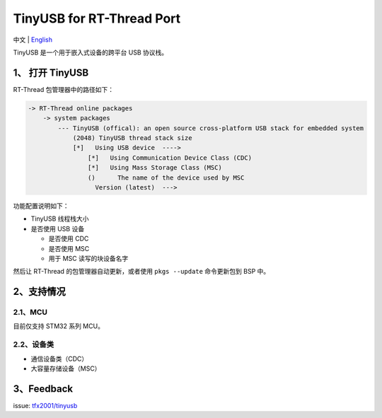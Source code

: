 TinyUSB for RT-Thread Port
==========================

中文 \| `English <./readme.rst>`__

TinyUSB 是一个用于嵌入式设备的跨平台 USB 协议栈。

1、 打开 TinyUSB
----------------

RT-Thread 包管理器中的路径如下：

.. code:: text

    -> RT-Thread online packages
        -> system packages
            --- TinyUSB (offical): an open source cross-platform USB stack for embedded system
                (2048) TinyUSB thread stack size
                [*]   Using USB device  ---->
                    [*]   Using Communication Device Class (CDC)
                    [*]   Using Mass Storage Class (MSC)
                    ()      The name of the device used by MSC
                      Version (latest)  --->

功能配置说明如下：

-  TinyUSB 线程栈大小
-  是否使用 USB 设备

   -  是否使用 CDC
   -  是否使用 MSC
   -  用于 MSC 读写的块设备名字

然后让 RT-Thread 的包管理器自动更新，或者使用 ``pkgs --update``
命令更新包到 BSP 中。

2、支持情况
-----------

2.1、MCU
~~~~~~~~

目前仅支持 STM32 系列 MCU。

2.2、设备类
~~~~~~~~~~~

-  通信设备类（CDC）
-  大容量存储设备（MSC）

3、Feedback
-----------

issue: `tfx2001/tinyusb <https://github.com/tfx2001/tinyusb/issues>`__
